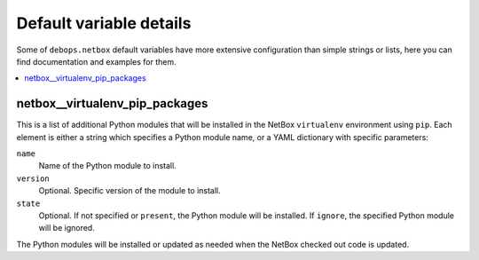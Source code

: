 Default variable details
========================

Some of ``debops.netbox`` default variables have more extensive configuration
than simple strings or lists, here you can find documentation and examples for
them.

.. contents::
   :local:
   :depth: 1

.. _netbox__ref_virtualenv_pip_packages:

netbox__virtualenv_pip_packages
-------------------------------

This is a list of additional Python modules that will be installed in the
NetBox ``virtualenv`` environment using ``pip``. Each element is either
a string which specifies a Python module name, or a YAML dictionary with
specific parameters:

``name``
  Name of the Python module to install.

``version``
  Optional. Specific version of the module to install.

``state``
  Optional. If not specified or ``present``, the Python module will be
  installed. If ``ignore``, the specified Python module will be ignored.

The Python modules will be installed or updated as needed when the NetBox
checked out code is updated.

